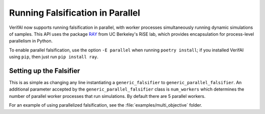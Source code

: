 #################################
Running Falsification in Parallel
#################################

VerifAI now supports running falsification in parallel, with worker processes simultaneously running dynamic simulations of samples. This API uses the package `RAY <https://ray.io/>`_ from UC Berkeley's RiSE lab, which provides encapsulation for process-level parallelism in Python.

To enable parallel falsification, use the option ``-E parallel`` when running ``poetry install``; if you installed VerifAI using ``pip``, then just run ``pip install ray``.

Setting up the Falsifier
========================

This is as simple as changing any line instantiating a ``generic_falsifier`` to ``generic_parallel_falsifier``. An additional parameter accepted by the ``generic_parallel_falsifier`` class is ``num_workers`` which determines the number of parallel worker processes that run simulations. By default there are 5 parallel workers.

For an example of using parallelized falsification, see the :file:`examples/multi_objective` folder.
